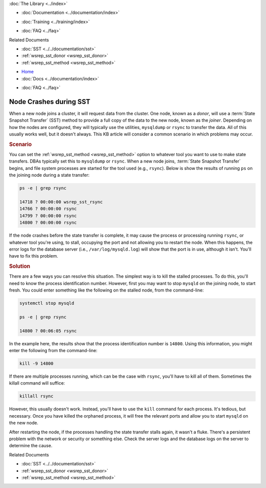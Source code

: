 .. meta::
   :title: Resolving Node Crashes during SST
   :description: "Discusses how to resolve a problem with rsync or other tool stalling during SST."
   :language: en-US
   :keywords: galera cluster, sst, rsync, stalled, hangs
   :copyright: Codership Oy, 2014 - 2021. All Rights Reserved.


.. container:: left-margin

   .. container:: left-margin-top

      :doc:`The Library <../index>`

   .. container:: left-margin-content

      - :doc:`Documentation <../documentation/index>`

      .. cssclass:: here

         - :doc:`Knowledge Base <./index>`

      - :doc:`Training <../training/index>`

      .. cssclass:: sub-links

         - :doc:`Tutorial Articles <../training/tutorials/index>`
         - :doc:`Training Videos <../training/videos/index>`

      - :doc:`FAQ <../faq>`

      Related Documents

      - :doc:`SST <../../documentation/sst>`
      - :ref:`wsrep_sst_donor <wsrep_sst_donor>`
      - :ref:`wsrep_sst_method <wsrep_sst_method>`

.. container:: top-links

   - `Home <https://galeracluster.com>`_
   - :doc:`Docs <../documentation/index>`

   .. cssclass:: here

      - :doc:`KB <./index>`

   .. cssclass:: nav-wider

      - :doc:`Training <../training/index>`

   - :doc:`FAQ <../faq>`


.. cssclass:: library-article
.. _`kb-trouble-node-crash-during-sst`:

==================================================
Node Crashes during SST
==================================================

.. rst-class:: article-stats

   Length: 463 words; Published: April 1, 2014; Updated: November 4, 2019; Category: State Transfers; Type: Troubleshooting

When a new node joins a cluster, it will request data from the cluster.  One node, known as a *donor*, will use a :term:`State Snapshot Transfer` (SST) method to provide a full copy of the data to the new node, known as the *joiner*.  Depending on how the nodes are configured, they will typically use the utilities, ``mysqldump`` or ``rsync`` to transfer the data.  All of this usually works well, but it doesn't always. This KB article will consider a common scenario in which problems may occur.


.. rst-class:: section-heading
.. rubric:: Scenario

You can set the :ref:`wsrep_sst_method <wsrep_sst_method>` option to whatever tool you want to use to make state transfers. DBAs typically set this to ``mysqldump`` or ``rsync``.  When a new node joins, :term:`State Snapshot Transfer` begins, and file system processes are started for the tool used (e.g., ``rsync``). Below is show the results of running ``ps`` on the joining node during a state transfer:

.. code-block:: console

   ps -e | grep rsync

   14718 ? 00:00:00 wsrep_sst_rsync
   14766 ? 00:00:00 rsync
   14799 ? 00:00:00 rsync
   14800 ? 00:00:00 rsync

If the node crashes before the state transfer is complete, it may cause the process or processing running ``rsync``, or whatever tool you're using, to stall, occupying the port and not allowing you to restart the node. When this happens, the error logs for the database server (i.e., ``/var/log/mysqld.log``) will show that the port is in use, although it isn't.  You'll have to fix this problem.

.. rst-class:: section-heading
.. rubric:: Solution

There are a few ways you can resolve this situation.  The simplest way is to kill the stalled processes.  To do this, you'll need to know the process identification number. However, first you may want to stop ``mysqld`` on the joining node, to start fresh. You could enter something like the following on the stalled node, from the command-line:

.. code-block:: console

   systemctl stop mysqld

   ps -e | grep rsync

   14800 ? 00:06:05 rsync

In the example here, the results show that the process identification number is ``14800``.  Using this information, you might enter the following from the command-line:

.. code-block:: console

   kill -9 14800

If there are multiple processes running, which can be the case with ``rsync``, you'll have to kill all of them.  Sometimes the killall command will suffice:

.. code-block:: console

   killall rsync

However, this usually doesn't work.  Instead, you'll have to use the ``kill`` command for each process.  It's tedious, but necessary. Once you have killed the orphaned process, it will free the relevant ports and allow you to start ``mysqld`` on the new node.

After restarting the node, if the processes handling the state transfer stalls again, it wasn't a fluke. There's a persistent problem with the network or security or something else.  Check the server logs and the database logs on the server to determine the cause.

.. container:: bottom-links

   Related Documents

   - :doc:`SST <../../documentation/sst>`
   - :ref:`wsrep_sst_donor <wsrep_sst_donor>`
   - :ref:`wsrep_sst_method <wsrep_sst_method>`


.. |---|   unicode:: U+2014 .. EM DASH
   :trim:
